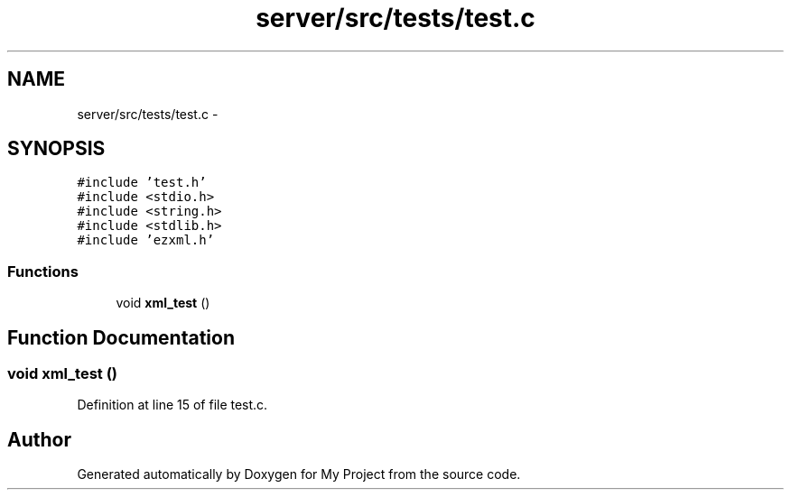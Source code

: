 .TH "server/src/tests/test.c" 3 "Tue Nov 3 2015" "Version 0.0.1" "My Project" \" -*- nroff -*-
.ad l
.nh
.SH NAME
server/src/tests/test.c \- 
.SH SYNOPSIS
.br
.PP
\fC#include 'test\&.h'\fP
.br
\fC#include <stdio\&.h>\fP
.br
\fC#include <string\&.h>\fP
.br
\fC#include <stdlib\&.h>\fP
.br
\fC#include 'ezxml\&.h'\fP
.br

.SS "Functions"

.in +1c
.ti -1c
.RI "void \fBxml_test\fP ()"
.br
.in -1c
.SH "Function Documentation"
.PP 
.SS "void xml_test ()"

.PP
Definition at line 15 of file test\&.c\&.
.SH "Author"
.PP 
Generated automatically by Doxygen for My Project from the source code\&.
